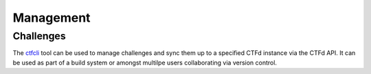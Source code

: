 Management
==========

Challenges
----------

The `ctfcli <https://github.com/CTFd/ctfcli>`_ tool can be used to manage challenges and sync them up to a specified CTFd instance via the CTFd API. It can be used as part of a build system or amongst multilpe users collaborating via version control.
